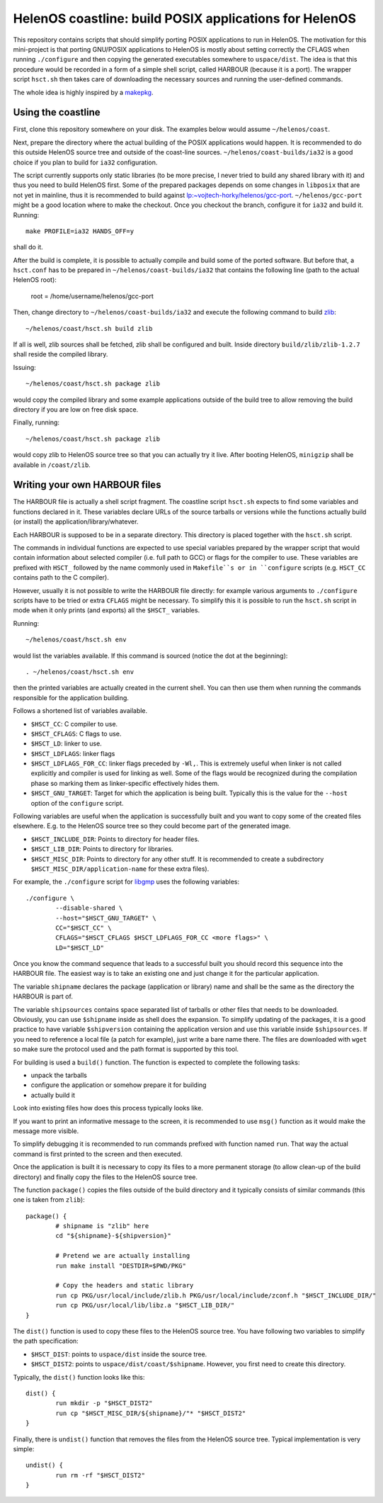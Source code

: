 HelenOS coastline: build POSIX applications for HelenOS
=======================================================

This repository contains scripts that should simplify porting POSIX
applications to run in HelenOS.
The motivation for this mini-project is that porting GNU/POSIX applications
to HelenOS is mostly about setting correctly the CFLAGS when running
``./configure`` and then copying the generated executables somewhere to
``uspace/dist``.
The idea is that this procedure would be recorded in a form of a simple shell
script, called HARBOUR (because it is a port).
The wrapper script ``hsct.sh`` then takes care of downloading the necessary
sources and running the user-defined commands.

The whole idea is highly inspired by a
`makepkg <https://wiki.archlinux.org/index.php/Makepkg>`_.


Using the coastline
-------------------
First, clone this repository somewhere on your disk.
The examples below would assume ``~/helenos/coast``.

Next, prepare the directory where the actual building of the POSIX
applications would happen.
It is recommended to do this outside HelenOS source tree and outside of the
coast-line sources.
``~/helenos/coast-builds/ia32`` is a good choice if you plan to build for
``ia32`` configuration.

The script currently supports only static libraries (to be more precise, I
never tried to build any shared library with it) and thus you need to build
HelenOS first.
Some of the prepared packages depends on some changes in ``libposix`` that
are not yet in mainline, thus it is recommended to build against
`lp:~vojtech-horky/helenos/gcc-port <https://code.launchpad.net/~vojtech-horky/helenos/gcc-port>`_.
``~/helenos/gcc-port`` might be a good location where to make the
checkout.
Once you checkout the branch, configure it for ``ia32`` and build it.
Running::

	make PROFILE=ia32 HANDS_OFF=y
	
shall do it.

After the build is complete, it is possible to actually compile and build
some of the ported software.
But before that, a ``hsct.conf`` has to be prepared in
``~/helenos/coast-builds/ia32`` that contains the following line (path
to the actual HelenOS root):

	root = /home/username/helenos/gcc-port

Then, change directory to ``~/helenos/coast-builds/ia32`` and execute the
following command to build `zlib <http://www.zlib.net/>`_::

	~/helenos/coast/hsct.sh build zlib
	
If all is well, zlib sources shall be fetched, zlib shall be configured
and built.
Inside directory ``build/zlib/zlib-1.2.7`` shall reside the compiled library.

Issuing::

	~/helenos/coast/hsct.sh package zlib
	
would copy the compiled library and some example applications outside of
the build tree to allow removing the build directory if you are low on free
disk space.

Finally, running::

	~/helenos/coast/hsct.sh package zlib

would copy zlib to HelenOS source tree so that you can actually try it live.
After booting HelenOS, ``minigzip`` shall be available in ``/coast/zlib``.


Writing your own HARBOUR files
------------------------------
The HARBOUR file is actually a shell script fragment.
The coastline script ``hsct.sh`` expects to find some variables and functions
declared in it.
These variables declare URLs of the source tarballs or versions while the
functions actually build (or install) the application/library/whatever.

Each HARBOUR is supposed to be in a separate directory.
This directory is placed together with the ``hsct.sh`` script.

The commands in individual functions are expected to use special
variables prepared by the wrapper script that would contain information
about selected compiler (i.e. full path to GCC) or flags for the compiler
to use.
These variables are prefixed with ``HSCT_`` followed by the name commonly
used in ``Makefile``s or in ``configure`` scripts
(e.g. ``HSCT_CC`` contains path to the C compiler).

However, usually it is not possible to write the HARBOUR file directly:
for example various arguments to ``./configure`` scripts have to be tried
or extra ``CFLAGS`` might be necessary.
To simplify this it is possible to run the ``hsct.sh`` script in mode when
it only prints (and exports) all the ``$HSCT_`` variables.

Running::

	~/helenos/coast/hsct.sh env

would list the variables available.
If this command is sourced (notice the dot at the beginning)::

	. ~/helenos/coast/hsct.sh env
	
then the printed variables are actually created in the current shell.
You can then use them when running the commands responsible for the
application building.

Follows a shortened list of variables available.

- ``$HSCT_CC``: C compiler to use.
- ``$HSCT_CFLAGS``: C flags to use.
- ``$HSCT_LD``: linker to use.
- ``$HSCT_LDFLAGS``: linker flags
- ``$HSCT_LDFLAGS_FOR_CC``: linker flags preceded by ``-Wl,``.
  This is extremely useful when linker is not called explicitly and compiler
  is used for linking as well.
  Some of the flags would be recognized during the compilation phase so
  marking them as linker-specific effectively hides them.
- ``$HSCT_GNU_TARGET``: Target for which the application is being built.
  Typically this is the value for the ``--host`` option of the ``configure``
  script.

Following variables are useful when the application is successfully built
and you want to copy some of the created files elsewhere.
E.g. to the HelenOS source tree so they could become part of the generated
image.

- ``$HSCT_INCLUDE_DIR``: Points to directory for header files.
- ``$HSCT_LIB_DIR``: Points to directory for libraries.
- ``$HSCT_MISC_DIR``: Points to directory for any other stuff.
  It is recommended to create a subdirectory ``$HSCT_MISC_DIR/application-name``
  for these extra files).

For example, the ``./configure`` script for `libgmp <http://gmplib.org/>`_
uses the following variables::

	./configure \
		--disable-shared \
		--host="$HSCT_GNU_TARGET" \
		CC="$HSCT_CC" \
		CFLAGS="$HSCT_CFLAGS $HSCT_LDFLAGS_FOR_CC <more flags>" \
		LD="$HSCT_LD"

Once you know the command sequence that leads to a successful built you
should record this sequence into the HARBOUR file.
The easiest way is to take an existing one and just change it for the
particular application.

The variable ``shipname`` declares the package (application or library)
name and shall be the same as the directory the HARBOUR is part of.

The variable ``shipsources`` contains space separated list of tarballs
or other files that needs to be downloaded.
Obviously, you can use ``$shipname`` inside as shell does the expansion.
To simplify updating of the packages, it is a good practice to have
variable ``$shipversion`` containing the application version and use this
variable inside ``$shipsources``.
If you need to reference a local file (a patch for example),
just write a bare name there.
The files are downloaded with ``wget`` so make sure the protocol used
and the path format is supported by this tool.

For building is used a ``build()`` function.
The function is expected to complete the following tasks:

- unpack the tarballs
- configure the application or somehow prepare it for building
- actually build it

Look into existing files how does this process typically looks like.

If you want to print an informative message to the screen, it is recommended
to use ``msg()`` function as it would make the message more visible.

To simplify debugging it is recommended to run commands prefixed with
function named ``run``.
That way the actual command is first printed to the screen and then
executed.

Once the application is built it is necessary to copy its files to a more
permanent storage (to allow clean-up of the build directory) and finally copy
the files to the HelenOS source tree.

The function ``package()`` copies the files outside of the build directory
and it typically consists of similar commands
(this one is taken from ``zlib``)::

	package() {
		# shipname is "zlib" here
		cd "${shipname}-${shipversion}"
		
		# Pretend we are actually installing
		run make install "DESTDIR=$PWD/PKG"
		
		# Copy the headers and static library
		run cp PKG/usr/local/include/zlib.h PKG/usr/local/include/zconf.h "$HSCT_INCLUDE_DIR/"
		run cp PKG/usr/local/lib/libz.a "$HSCT_LIB_DIR/"
	}
	
The ``dist()`` function is used to copy these files to the HelenOS source
tree.
You have following two variables to simplify the path specification:

- ``$HSCT_DIST``: points to ``uspace/dist`` inside the source tree.
- ``$HSCT_DIST2``: points to ``uspace/dist/coast/$shipname``.
  However, you first need to create this directory.

Typically, the ``dist()`` function looks like this::

	dist() {
		run mkdir -p "$HSCT_DIST2"
		run cp "$HSCT_MISC_DIR/${shipname}/"* "$HSCT_DIST2"
	}

Finally, there is ``undist()`` function that removes the files from the
HelenOS source tree.
Typical implementation is very simple::

	undist() {
		run rm -rf "$HSCT_DIST2"
	}

